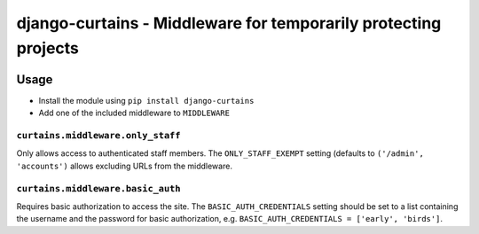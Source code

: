 ================================================================
django-curtains - Middleware for temporarily protecting projects
================================================================

.. image:: https://travis-ci.org/matthiask/django-curtains.svg?branch=master
    :target: https://travis-ci.org/matthiask/django-curtains


Usage
=====

- Install the module using ``pip install django-curtains``
- Add one of the included middleware to ``MIDDLEWARE``


``curtains.middleware.only_staff``
~~~~~~~~~~~~~~~~~~~~~~~~~~~~~~~~~~

Only allows access to authenticated staff members. The
``ONLY_STAFF_EXEMPT`` setting (defaults to ``('/admin', 'accounts')``
allows excluding URLs from the middleware.


``curtains.middleware.basic_auth``
~~~~~~~~~~~~~~~~~~~~~~~~~~~~~~~~~~

Requires basic authorization to access the site. The
``BASIC_AUTH_CREDENTIALS`` setting should be set to a list containing
the username and the password for basic authorization, e.g.
``BASIC_AUTH_CREDENTIALS = ['early', 'birds']``.
